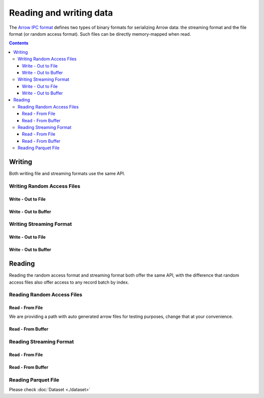 .. _arrow-io:

========================
Reading and writing data
========================

The `Arrow IPC format <https://arrow.apache.org/docs/java/ipc.html>`_ defines two types of binary formats
for serializing Arrow data: the streaming format and the file format (or random access format). Such files can
be directly memory-mapped when read.

.. contents::

Writing
=======

Both writing file and streaming formats use the same API.

Writing Random Access Files
***************************

Write - Out to File
-------------------

.. testcode::

    import org.apache.arrow.memory.RootAllocator;
    import org.apache.arrow.vector.VarCharVector;
    import org.apache.arrow.vector.IntVector;
    import org.apache.arrow.vector.types.pojo.Field;
    import org.apache.arrow.vector.types.pojo.FieldType;
    import org.apache.arrow.vector.types.pojo.ArrowType;
    import org.apache.arrow.vector.types.pojo.Schema;
    import org.apache.arrow.vector.VectorSchemaRoot;
    import static java.util.Arrays.asList;
    import org.apache.arrow.vector.ipc.ArrowFileWriter;

    import java.io.File;
    import java.io.FileOutputStream;
    import java.io.IOException;

    try (RootAllocator rootAllocator = new RootAllocator(Long.MAX_VALUE)) {
        Field name = new Field("name", FieldType.nullable(new ArrowType.Utf8()), null);
        Field age = new Field("age", FieldType.nullable(new ArrowType.Int(32, true)), null);
        Schema schemaPerson = new Schema(asList(name, age));
        try(VectorSchemaRoot vectorSchemaRoot = VectorSchemaRoot.create(schemaPerson, rootAllocator)){
            VarCharVector nameVector = (VarCharVector) vectorSchemaRoot.getVector("name");
            nameVector.allocateNew(3);
            nameVector.set(0, "David".getBytes());
            nameVector.set(1, "Gladis".getBytes());
            nameVector.set(2, "Juan".getBytes());
            IntVector ageVector = (IntVector) vectorSchemaRoot.getVector("age");
            ageVector.allocateNew(3);
            ageVector.set(0, 10);
            ageVector.set(1, 20);
            ageVector.set(2, 30);
            vectorSchemaRoot.setRowCount(3);
            File file = new File("randon_access_to_file.arrow");
            try (FileOutputStream fileOutputStream = new FileOutputStream(file);
                 ArrowFileWriter writer = new ArrowFileWriter(vectorSchemaRoot, null, fileOutputStream.getChannel())
            ) {
                writer.start();
                writer.writeBatch();
                writer.end();
                System.out.println("Record batches written: " + writer.getRecordBlocks().size() + ". Number of rows written: " + vectorSchemaRoot.getRowCount());
            } catch (IOException e) {
                e.printStackTrace();
            }
        }
    }

.. testoutput::

    Record batches written: 1. Number of rows written: 3

Write - Out to Buffer
---------------------

.. testcode::

    import org.apache.arrow.memory.RootAllocator;
    import org.apache.arrow.vector.VarCharVector;
    import org.apache.arrow.vector.IntVector;
    import org.apache.arrow.vector.types.pojo.Field;
    import org.apache.arrow.vector.types.pojo.FieldType;
    import org.apache.arrow.vector.types.pojo.ArrowType;
    import org.apache.arrow.vector.types.pojo.Schema;
    import org.apache.arrow.vector.VectorSchemaRoot;
    import static java.util.Arrays.asList;
    import org.apache.arrow.vector.ipc.ArrowFileWriter;

    import java.io.ByteArrayOutputStream;
    import java.io.IOException;
    import java.nio.channels.Channels;

    try (RootAllocator rootAllocator = new RootAllocator(Long.MAX_VALUE)) {
        Field name = new Field("name", FieldType.nullable(new ArrowType.Utf8()), null);
        Field age = new Field("age", FieldType.nullable(new ArrowType.Int(32, true)), null);
        Schema schemaPerson = new Schema(asList(name, age));
        try(VectorSchemaRoot vectorSchemaRoot = VectorSchemaRoot.create(schemaPerson, rootAllocator)){
            VarCharVector nameVector = (VarCharVector) vectorSchemaRoot.getVector("name");
            nameVector.allocateNew(3);
            nameVector.set(0, "David".getBytes());
            nameVector.set(1, "Gladis".getBytes());
            nameVector.set(2, "Juan".getBytes());
            IntVector ageVector = (IntVector) vectorSchemaRoot.getVector("age");
            ageVector.allocateNew(3);
            ageVector.set(0, 10);
            ageVector.set(1, 20);
            ageVector.set(2, 30);
            vectorSchemaRoot.setRowCount(3);
            try (ByteArrayOutputStream out = new ByteArrayOutputStream();
                 ArrowFileWriter writer = new ArrowFileWriter(vectorSchemaRoot, null, Channels.newChannel(out)))
            {
                writer.start();
                writer.writeBatch();
                System.out.println("Record batches written: " + writer.getRecordBlocks().size() + ". Number of rows written: " + vectorSchemaRoot.getRowCount());
            } catch (IOException e) {
                e.printStackTrace();
            }
        }
    }

.. testoutput::

    Record batches written: 1. Number of rows written: 3

Writing Streaming Format
************************

Write - Out to File
-------------------

.. testcode::

    import org.apache.arrow.memory.RootAllocator;
    import org.apache.arrow.vector.VarCharVector;
    import org.apache.arrow.vector.IntVector;
    import org.apache.arrow.vector.types.pojo.Field;
    import org.apache.arrow.vector.types.pojo.FieldType;
    import org.apache.arrow.vector.types.pojo.ArrowType;
    import org.apache.arrow.vector.types.pojo.Schema;
    import org.apache.arrow.vector.VectorSchemaRoot;
    import static java.util.Arrays.asList;
    import org.apache.arrow.vector.ipc.ArrowStreamWriter;
    import java.io.File;
    import java.io.FileOutputStream;
    import java.io.IOException;

    try (RootAllocator rootAllocator = new RootAllocator(Long.MAX_VALUE)) {
        // Create and populate data:
        Field name = new Field("name", FieldType.nullable(new ArrowType.Utf8()), null);
        Field age = new Field("age", FieldType.nullable(new ArrowType.Int(32, true)), null);
        Schema schemaPerson = new Schema(asList(name, age));
        try(VectorSchemaRoot vectorSchemaRoot = VectorSchemaRoot.create(schemaPerson, rootAllocator)){
            VarCharVector nameVector = (VarCharVector) vectorSchemaRoot.getVector("name");
            nameVector.allocateNew(3);
            nameVector.set(0, "David".getBytes());
            nameVector.set(1, "Gladis".getBytes());
            nameVector.set(2, "Juan".getBytes());
            IntVector ageVector = (IntVector) vectorSchemaRoot.getVector("age");
            ageVector.allocateNew(3);
            ageVector.set(0, 10);
            ageVector.set(1, 20);
            ageVector.set(2, 30);
            vectorSchemaRoot.setRowCount(3);
            File file = new File("streaming_to_file.arrow");
            try (FileOutputStream fileOutputStream = new FileOutputStream(file);
                 ArrowStreamWriter writer = new ArrowStreamWriter(vectorSchemaRoot, null, fileOutputStream.getChannel())
            ){
                writer.start();
                writer.writeBatch();
                System.out.println("Number of rows written: " + vectorSchemaRoot.getRowCount());
            } catch (IOException e) {
                e.printStackTrace();
            }
        }
    }

.. testoutput::

    Number of rows written: 3

Write - Out to Buffer
---------------------

.. testcode::

    import org.apache.arrow.memory.RootAllocator;
    import org.apache.arrow.vector.VarCharVector;
    import org.apache.arrow.vector.IntVector;
    import org.apache.arrow.vector.ipc.ArrowStreamWriter;
    import org.apache.arrow.vector.types.pojo.Field;
    import org.apache.arrow.vector.types.pojo.FieldType;
    import org.apache.arrow.vector.types.pojo.ArrowType;
    import org.apache.arrow.vector.types.pojo.Schema;
    import org.apache.arrow.vector.VectorSchemaRoot;
    import static java.util.Arrays.asList;

    import java.io.ByteArrayOutputStream;
    import java.io.IOException;
    import java.nio.channels.Channels;

    try (RootAllocator rootAllocator = new RootAllocator(Long.MAX_VALUE)) {
        // Create and populate data:
        Field name = new Field("name", FieldType.nullable(new ArrowType.Utf8()), null);
        Field age = new Field("age", FieldType.nullable(new ArrowType.Int(32, true)), null);
        Schema schemaPerson = new Schema(asList(name, age));
        try(VectorSchemaRoot vectorSchemaRoot = VectorSchemaRoot.create(schemaPerson, rootAllocator)){
            VarCharVector nameVector = (VarCharVector) vectorSchemaRoot.getVector("name");
            nameVector.allocateNew(3);
            nameVector.set(0, "David".getBytes());
            nameVector.set(1, "Gladis".getBytes());
            nameVector.set(2, "Juan".getBytes());
            IntVector ageVector = (IntVector) vectorSchemaRoot.getVector("age");
            ageVector.allocateNew(3);
            ageVector.set(0, 10);
            ageVector.set(1, 20);
            ageVector.set(2, 30);
            vectorSchemaRoot.setRowCount(3);
            try (ByteArrayOutputStream out = new ByteArrayOutputStream();
                 ArrowStreamWriter writer = new ArrowStreamWriter(vectorSchemaRoot, null, Channels.newChannel(out))
            ){
                writer.start();
                writer.writeBatch();
                System.out.println("Number of rows written: " + vectorSchemaRoot.getRowCount());
            } catch (IOException e) {
                e.printStackTrace();
            }
        }
    }

.. testoutput::

    Number of rows written: 3

Reading
=======

Reading the random access format and streaming format both offer the same API,
with the difference that random access files also offer access to any record batch by index.

Reading Random Access Files
***************************

Read - From File
----------------

We are providing a path with auto generated arrow files for testing purposes, change that at your convenience.

.. testcode::

    import org.apache.arrow.memory.RootAllocator;
    import org.apache.arrow.vector.ipc.ArrowFileReader;
    import org.apache.arrow.vector.ipc.message.ArrowBlock;
    import org.apache.arrow.vector.VectorSchemaRoot;
    import java.io.File;
    import java.io.FileInputStream;
    import java.io.FileOutputStream;
    import java.io.IOException;

    try(RootAllocator rootAllocator = new RootAllocator(Long.MAX_VALUE)){
        File file = new File("./thirdpartydeps/arrowfiles/random_access.arrow");
        try (FileInputStream fileInputStream = new FileInputStream(file);
             ArrowFileReader reader = new ArrowFileReader(fileInputStream.getChannel(), rootAllocator)
        ){
            System.out.println("Record batches in file: " + reader.getRecordBlocks().size());
            for (ArrowBlock arrowBlock : reader.getRecordBlocks()) {
                reader.loadRecordBatch(arrowBlock);
                VectorSchemaRoot vectorSchemaRootRecover = reader.getVectorSchemaRoot();
                System.out.print(vectorSchemaRootRecover.contentToTSVString());
            }
        } catch (IOException e) {
            e.printStackTrace();
        }
    }

.. testoutput::

    Record batches in file: 3
    name    age
    David    10
    Gladis    20
    Juan    30
    name    age
    Nidia    15
    Alexa    20
    Mara    15
    name    age
    Raul    34
    Jhon    29
    Thomy    33

Read - From Buffer
------------------

.. testcode::

    import org.apache.arrow.memory.RootAllocator;
    import org.apache.arrow.vector.ipc.ArrowFileReader;
    import org.apache.arrow.vector.ipc.SeekableReadChannel;
    import org.apache.arrow.vector.ipc.message.ArrowBlock;
    import org.apache.arrow.vector.VectorSchemaRoot;
    import org.apache.arrow.vector.util.ByteArrayReadableSeekableByteChannel;

    import java.io.IOException;
    import java.nio.file.Files;
    import java.nio.file.Path;
    import java.nio.file.Paths;

    try(RootAllocator rootAllocator = new RootAllocator(Long.MAX_VALUE)) {
        Path path = Paths.get("./thirdpartydeps/arrowfiles/random_access.arrow");
        try (ArrowFileReader reader = new ArrowFileReader(new SeekableReadChannel(new ByteArrayReadableSeekableByteChannel(Files.readAllBytes(path))), rootAllocator)){
            System.out.println("Record batches in file: " + reader.getRecordBlocks().size());
            for (ArrowBlock arrowBlock : reader.getRecordBlocks()) {
                reader.loadRecordBatch(arrowBlock);
                VectorSchemaRoot vectorSchemaRootRecover = reader.getVectorSchemaRoot();
                System.out.print(vectorSchemaRootRecover.contentToTSVString());
            }
        } catch (IOException e) {
            e.printStackTrace();
        }
    }

.. testoutput::

    Record batches in file: 3
    name    age
    David    10
    Gladis    20
    Juan    30
    name    age
    Nidia    15
    Alexa    20
    Mara    15
    name    age
    Raul    34
    Jhon    29
    Thomy    33

Reading Streaming Format
************************

Read - From File
----------------

.. testcode::

    import org.apache.arrow.memory.RootAllocator;
    import org.apache.arrow.vector.ipc.ArrowStreamReader;
    import org.apache.arrow.vector.VectorSchemaRoot;
    import java.io.File;
    import java.io.FileInputStream;
    import java.io.IOException;

    try(RootAllocator rootAllocator = new RootAllocator(Long.MAX_VALUE)) {
        File file = new File("./thirdpartydeps/arrowfiles/streaming.arrow");
        try (FileInputStream fileInputStreamForStream = new FileInputStream(file);
             ArrowStreamReader reader = new ArrowStreamReader(fileInputStreamForStream, rootAllocator)) {
            while (reader.loadNextBatch()) {
                VectorSchemaRoot vectorSchemaRootRecover = reader.getVectorSchemaRoot();
                System.out.print(vectorSchemaRootRecover.contentToTSVString());
            }
        } catch (IOException e) {
            e.printStackTrace();
        }
    }

.. testoutput::

    name    age
    David    10
    Gladis    20
    Juan    30
    name    age
    Nidia    15
    Alexa    20
    Mara    15
    name    age
    Raul    34
    Jhon    29
    Thomy    33

Read - From Buffer
------------------

.. testcode::

    import org.apache.arrow.memory.RootAllocator;
    import org.apache.arrow.vector.ipc.ArrowStreamReader;

    import java.io.ByteArrayInputStream;
    import java.io.IOException;
    import java.nio.file.Files;
    import java.nio.file.Path;
    import java.nio.file.Paths;

    try(RootAllocator rootAllocator = new RootAllocator(Long.MAX_VALUE)) {
        Path path = Paths.get("./thirdpartydeps/arrowfiles/streaming.arrow");
        try (ArrowStreamReader reader = new ArrowStreamReader(new ByteArrayInputStream(Files.readAllBytes(path)), rootAllocator)){
            while(reader.loadNextBatch()){
                System.out.print(reader.getVectorSchemaRoot().contentToTSVString());
            }
        } catch (IOException e) {
            e.printStackTrace();
        }
    }

.. testoutput::

    name    age
    David    10
    Gladis    20
    Juan    30
    name    age
    Nidia    15
    Alexa    20
    Mara    15
    name    age
    Raul    34
    Jhon    29
    Thomy    33

Reading Parquet File
********************

Please check :doc:`Dataset <./dataset>`
